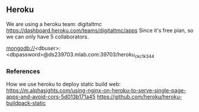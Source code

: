 
** Heroku

We are using a heroku team: digitaltmc
https://dashboard.heroku.com/teams/digitaltmc/apps
Since it's free plan, so we can only have 5 collaborators.

mongodb://<dbuser>:<dbpassword>@ds239703.mlab.com:39703/heroku_ckc1k344

*** References

How we use heroku to deploy static build web:
https://m.alphasights.com/using-nginx-on-heroku-to-serve-single-page-apps-and-avoid-cors-5d013b171a45
https://github.com/heroku/heroku-buildpack-static

